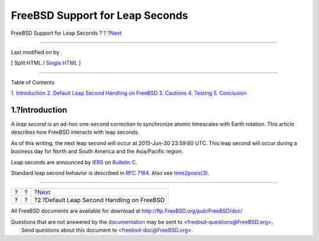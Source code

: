 ================================
FreeBSD Support for Leap Seconds
================================

.. raw:: html

   <div class="navheader">

FreeBSD Support for Leap Seconds
?
?
?\ `Next <leapseconds-posix.html>`__

--------------

.. raw:: html

   </div>

.. raw:: html

   <div class="article">

.. raw:: html

   <div class="titlepage" xmlns="">

.. raw:: html

   <div>

.. raw:: html

   <div>

.. raw:: html

   </div>

.. raw:: html

   <div>

Last modified on by .

.. raw:: html

   </div>

.. raw:: html

   </div>

.. raw:: html

   <div class="docformatnavi">

[ Split HTML / `Single HTML <article.html>`__ ]

.. raw:: html

   </div>

--------------

.. raw:: html

   </div>

.. raw:: html

   <div class="toc">

.. raw:: html

   <div class="toc-title">

Table of Contents

.. raw:: html

   </div>

`1. Introduction <index.html#leapseconds-definition>`__
`2. Default Leap Second Handling on FreeBSD <leapseconds-posix.html>`__
`3. Cautions <leapseconds-cautions.html>`__
`4. Testing <leapseconds-testing.html>`__
`5. Conclusion <leapseconds-conclusion.html>`__

.. raw:: html

   </div>

.. raw:: html

   <div class="sect1">

.. raw:: html

   <div class="titlepage" xmlns="">

.. raw:: html

   <div>

.. raw:: html

   <div>

1.?Introduction
---------------

.. raw:: html

   </div>

.. raw:: html

   </div>

.. raw:: html

   </div>

A *leap second* is an ad-hoc one-second correction to synchronize atomic
timescales with Earth rotation. This article describes how FreeBSD
interacts with leap seconds.

As of this writing, the next leap second will occur at 2015-Jun-30
23:59:60 UTC. This leap second will occur during a business day for
North and South America and the Asia/Pacific region.

Leap seconds are announced by `IERS <http://datacenter.iers.org/>`__ on
`Bulletin
C <http://datacenter.iers.org/web/guest/bulletins/-/somos/5Rgv/product/16>`__.

Standard leap second behavior is described in `RFC
7164 <https://tools.ietf.org/html/rfc7164#section-3>`__. Also see
`time2posix(3) <http://www.FreeBSD.org/cgi/man.cgi?query=time2posix&sektion=3>`__.

.. raw:: html

   </div>

.. raw:: html

   </div>

.. raw:: html

   <div class="navfooter">

--------------

+-----+-----+-----------------------------------------------+
| ?   | ?   | ?\ `Next <leapseconds-posix.html>`__          |
+-----+-----+-----------------------------------------------+
| ?   | ?   | ?2.?Default Leap Second Handling on FreeBSD   |
+-----+-----+-----------------------------------------------+

.. raw:: html

   </div>

All FreeBSD documents are available for download at
http://ftp.FreeBSD.org/pub/FreeBSD/doc/

| Questions that are not answered by the
  `documentation <http://www.FreeBSD.org/docs.html>`__ may be sent to
  <freebsd-questions@FreeBSD.org\ >.
|  Send questions about this document to <freebsd-doc@FreeBSD.org\ >.
